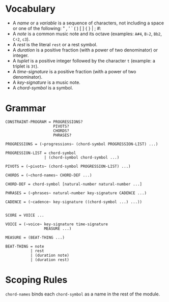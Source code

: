 * Vocabulary

- A /name/ or a /variable/ is a sequence of characters, not including a space or one of the following: " , ' ` ( ) [ ] { } | ; #: 
- A /note/ is a common music note and its octave (examples: ~A#4~, ~B♭2~, ~Bb2~, ~C♯2~, ~c3~).
- A /rest/ is the literal ~rest~ or a rest symbol.
- A /duration/ is a positive fraction (with a power of two denominator) or integer.
- A /tuplet/ is a positive integer followed by the character ~t~ (example: a triplet is ~3t~).
- A /time-signature/ is a positive fraction (with a power of two denominator).
- A /key-signature/ is a music note.
- A /chord-symbol/ is a symbol.

* Grammar

#+BEGIN_EXAMPLE
CONSTRAINT-PROGRAM = PROGRESSIONS?
                     PIVOTS?
                     CHORDS?
                     PHRASES?

PROGRESSIONS = (~progressions~ (chord-symbol PROGRESSION-LIST) ...)

PROGRESSION-LIST = chord-symbol
                 | (chord-symbol chord-symbol ...)

PIVOTS = (~pivots~ (chord-symbol PROGRESSION-LIST) ...)

CHORDS = (~chord-names~ CHORD-DEF ...)

CHORD-DEF = chord-symbol [natural-number natural-number ...]

PHRASES = (~phrases~ natural-number key-signature CADENCE ...)

CADENCE = (~cadence~ key-signature ((chord-symbol ...) ...))


SCORE = VOICE ...

VOICE = (~voice~ key-signature time-signature
                 MEASURE ...)

MEASURE = (BEAT-THING ...)

BEAT-THING = note
           | rest
           | (duration note)
           | (duration rest)
#+END_EXAMPLE

* Scoping Rules

~chord-names~ binds each ~chord-symbol~ as a name in the rest of the module.
